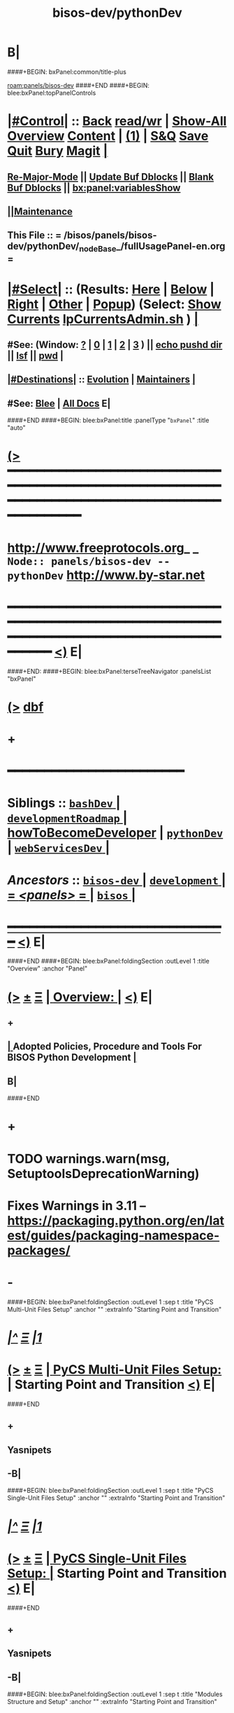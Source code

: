 * B|
####+BEGIN: bxPanel:common/title-plus
#+title: bisos-dev/pythonDev
#+roam_tags: branch
#+roam_key: panels/bisos-dev/pythonDev
[[roam:panels/bisos-dev]]
####+END
####+BEGIN: blee:bxPanel:topPanelControls
*  [[elisp:(org-cycle)][|#Control|]] :: [[elisp:(blee:bnsm:menu-back)][Back]] [[elisp:(toggle-read-only)][read/wr]] | [[elisp:(show-all)][Show-All]]  [[elisp:(org-shifttab)][Overview]]  [[elisp:(progn (org-shifttab) (org-content))][Content]] | [[elisp:(delete-other-windows)][(1)]] | [[elisp:(progn (save-buffer) (kill-buffer))][S&Q]] [[elisp:(save-buffer)][Save]] [[elisp:(kill-buffer)][Quit]] [[elisp:(bury-buffer)][Bury]]  [[elisp:(magit)][Magit]]  [[elisp:(org-cycle)][| ]]
**  [[elisp:(blee:buf:re-major-mode)][Re-Major-Mode]] ||  [[elisp:(org-dblock-update-buffer-bx)][Update Buf Dblocks]] || [[elisp:(org-dblock-bx-blank-buffer)][Blank Buf Dblocks]] || [[elisp:(bx:panel:variablesShow)][bx:panel:variablesShow]]
**  [[elisp:(blee:menu-sel:comeega:maintenance:popupMenu)][||Maintenance]]
**  This File :: *= /bisos/panels/bisos-dev/pythonDev/_nodeBase_/fullUsagePanel-en.org =*
*  [[elisp:(org-cycle)][|#Select|]]  :: (Results: [[elisp:(blee:bnsm:results-here)][Here]] | [[elisp:(blee:bnsm:results-split-below)][Below]] | [[elisp:(blee:bnsm:results-split-right)][Right]] | [[elisp:(blee:bnsm:results-other)][Other]] | [[elisp:(blee:bnsm:results-popup)][Popup]]) (Select:  [[elisp:(lsip-local-run-command "lpCurrentsAdmin.sh -i currentsGetThenShow")][Show Currents]]  [[elisp:(lsip-local-run-command "lpCurrentsAdmin.sh")][lpCurrentsAdmin.sh]] ) [[elisp:(org-cycle)][| ]]
**  #See:  (Window: [[elisp:(blee:bnsm:results-window-show)][?]] | [[elisp:(blee:bnsm:results-window-set 0)][0]] | [[elisp:(blee:bnsm:results-window-set 1)][1]] | [[elisp:(blee:bnsm:results-window-set 2)][2]] | [[elisp:(blee:bnsm:results-window-set 3)][3]] ) || [[elisp:(lsip-local-run-command-here "echo pushd dest")][echo pushd dir]] || [[elisp:(lsip-local-run-command-here "lsf")][lsf]] || [[elisp:(lsip-local-run-command-here "pwd")][pwd]] |
**  [[elisp:(org-cycle)][|#Destinations|]] :: [[Evolution]] | [[Maintainers]]  [[elisp:(org-cycle)][| ]]
**  #See:  [[elisp:(bx:bnsm:top:panel-blee)][Blee]] | [[elisp:(bx:bnsm:top:panel-listOfDocs)][All Docs]]  E|
####+END
####+BEGIN: blee:bxPanel:title :panelType "=bxPanel=" :title "auto"
* [[elisp:(show-all)][(>]] ━━━━━━━━━━━━━━━━━━━━━━━━━━━━━━━━━━━━━━━━━━━━━━━━━━━━━━━━━━━━━━━━━━━━━━━━━━━━━━━━━━━━━━━━━━━━━━━━━
*   [[img-link:file:/bisos/blee/env/images/fpfByStarElipseTop-50.png][http://www.freeprotocols.org]]_ _   ~Node:: panels/bisos-dev -- pythonDev~   [[img-link:file:/bisos/blee/env/images/fpfByStarElipseBottom-50.png][http://www.by-star.net]]
* ━━━━━━━━━━━━━━━━━━━━━━━━━━━━━━━━━━━━━━━━━━━━━━━━━━━━━━━━━━━━━━━━━━━━━━━━━━━━━━━━━━━━━━━━━━━━━  [[elisp:(org-shifttab)][<)]] E|
####+END:
####+BEGIN: blee:bxPanel:terseTreeNavigator :panelsList "bxPanel"
* [[elisp:(show-all)][(>]] [[elisp:(describe-function 'org-dblock-write:blee:bxPanel:terseTreeNavigator)][dbf]]
* +
*                                        *━━━━━━━━━━━━━━━━━━━━━━━━*
*   *Siblings*   :: [[elisp:(blee:bnsm:panel-goto "/bisos/panels/development/bisos-dev/bashDev/_nodeBase_")][ =bashDev= ]] *|* [[elisp:(blee:bnsm:panel-goto "/bisos/panels/development/bisos-dev/developmentRoadmap/_nodeBase_")][ =developmentRoadmap= ]] *|* [[elisp:(blee:bnsm:panel-goto "/bisos/panels/development/bisos-dev/howToBecomeDeveloper")][howToBecomeDeveloper]] *|* [[elisp:(blee:bnsm:panel-goto "/bisos/panels/development/bisos-dev/pythonDev/_nodeBase_")][ =pythonDev= ]] *|* [[elisp:(blee:bnsm:panel-goto "/bisos/panels/development/bisos-dev/webServicesDev/_nodeBase_")][ =webServicesDev= ]] *|*
*   /Ancestors/  :: [[elisp:(blee:bnsm:panel-goto "//bisos/panels/development/bisos-dev/_nodeBase_")][ =bisos-dev= ]] *|* [[elisp:(blee:bnsm:panel-goto "//bisos/panels/development/_nodeBase_")][ =development= ]] *|* [[elisp:(blee:bnsm:panel-goto "//bisos/panels/_nodeBase_")][ = /<panels>/ = ]] *|* [[elisp:(dired "//bisos")][ ~bisos~ ]] *|*
*                                   _━━━━━━━━━━━━━━━━━━━━━━━━━━━━━━_                          [[elisp:(org-shifttab)][<)]] E|
####+END
####+BEGIN: blee:bxPanel:foldingSection :outLevel 1 :title "Overview" :anchor "Panel"
* [[elisp:(show-all)][(>]]  _[[elisp:(blee:menu-sel:outline:popupMenu)][±]]_  _[[elisp:(blee:menu-sel:navigation:popupMenu)][Ξ]]_       [[elisp:(org-cycle)][| *Overview:* |]] <<Panel>>   [[elisp:(org-shifttab)][<)]] E|
** +
**  [[elisp:(org-cycle)][| ]]  Adopted Policies, Procedure and Tools For BISOS Python Development [[elisp:(org-cycle)][| ]]
** B|
####+END
* +
* TODO warnings.warn(msg, SetuptoolsDeprecationWarning)
SCHEDULED: <2024-02-23 Fri>
* Fixes Warnings in 3.11 -- https://packaging.python.org/en/latest/guides/packaging-namespace-packages/
SCHEDULED: <2024-02-23 Fri>
* -
####+BEGIN: blee:bxPanel:foldingSection :outLevel 1 :sep t :title "PyCS Multi-Unit Files Setup" :anchor "" :extraInfo "Starting Point and Transition"
* /[[elisp:(beginning-of-buffer)][|^]]  [[elisp:(blee:menu-sel:navigation:popupMenu)][Ξ]] [[elisp:(delete-other-windows)][|1]]/
* [[elisp:(show-all)][(>]]  _[[elisp:(blee:menu-sel:outline:popupMenu)][±]]_  _[[elisp:(blee:menu-sel:navigation:popupMenu)][Ξ]]_       [[elisp:(outline-show-subtree+toggle)][| *PyCS Multi-Unit Files Setup:* |]]  Starting Point and Transition  [[elisp:(org-shifttab)][<)]] E|
####+END
** +
** Yasnipets
** -B|
####+BEGIN: blee:bxPanel:foldingSection :outLevel 1 :sep t :title "PyCS Single-Unit Files Setup" :anchor "" :extraInfo "Starting Point and Transition"
* /[[elisp:(beginning-of-buffer)][|^]]  [[elisp:(blee:menu-sel:navigation:popupMenu)][Ξ]] [[elisp:(delete-other-windows)][|1]]/
* [[elisp:(show-all)][(>]]  _[[elisp:(blee:menu-sel:outline:popupMenu)][±]]_  _[[elisp:(blee:menu-sel:navigation:popupMenu)][Ξ]]_       [[elisp:(outline-show-subtree+toggle)][| *PyCS Single-Unit Files Setup:* |]]  Starting Point and Transition  [[elisp:(org-shifttab)][<)]] E|
####+END
** +
** Yasnipets
** -B|
####+BEGIN: blee:bxPanel:foldingSection :outLevel 1 :sep t :title "Modules Structure and Setup" :anchor "" :extraInfo "Starting Point and Transition"
* /[[elisp:(beginning-of-buffer)][|^]]  [[elisp:(blee:menu-sel:navigation:popupMenu)][Ξ]] [[elisp:(delete-other-windows)][|1]]/
* [[elisp:(show-all)][(>]]  _[[elisp:(blee:menu-sel:outline:popupMenu)][±]]_  _[[elisp:(blee:menu-sel:navigation:popupMenu)][Ξ]]_       [[elisp:(outline-show-subtree+toggle)][| *Modules Structure and Setup:* |]]  Starting Point and Transition  [[elisp:(org-shifttab)][<)]] E|
####+END
** +
** Overview:
** TODO
** Readme.org and py3/readme.org
** setup.py ---
** pypiProc.sh ---
** panel ---
** -B|
####+BEGIN: blee:bxPanel:foldingSection :outLevel 1 :sep t :title "ICM To CS Transition" :anchor "" :extraInfo "unisos.icm elimination"
* /[[elisp:(beginning-of-buffer)][|^]]  [[elisp:(blee:menu-sel:navigation:popupMenu)][Ξ]] [[elisp:(delete-other-windows)][|1]]/
* [[elisp:(show-all)][(>]]  _[[elisp:(blee:menu-sel:outline:popupMenu)][±]]_  _[[elisp:(blee:menu-sel:navigation:popupMenu)][Ξ]]_       [[elisp:(outline-show-subtree+toggle)][| *ICM To CS Transition:* |]]  unisos.icm elimination  [[elisp:(org-shifttab)][<)]] E|
####+END
** +
** Modernize Module Structure
** Run ConvertIcmToCs
** Test with new
** -B|
####+BEGIN: blee:bxPanel:foldingSection :outLevel 1 :sep t :title "Policies And Adopted Tools (Python 2.7 to 3.x Transition)" :anchor "" :extraInfo "Done in 2020"
* /[[elisp:(beginning-of-buffer)][|^]]  [[elisp:(blee:menu-sel:navigation:popupMenu)][Ξ]] [[elisp:(delete-other-windows)][|1]]/
* [[elisp:(show-all)][(>]]  _[[elisp:(blee:menu-sel:outline:popupMenu)][±]]_  _[[elisp:(blee:menu-sel:navigation:popupMenu)][Ξ]]_       [[elisp:(outline-show-subtree+toggle)][| *Policies And Adopted Tools (Python 2.7 to 3.x Transition):* |]]  Done in 2020  [[elisp:(org-shifttab)][<)]] E|
####+END
** +
** Done in 2020 -- Refer to old gits -- Otherwise cleaned and deleted.
** -B|
####+BEGIN: blee:bxPanel:foldingSection :outLevel 1 :sep t :title "Static Analysis And Style, Coverage, Pep8 Verifications" :anchor "" :extraInfo "Just a starting point"
* /[[elisp:(beginning-of-buffer)][|^]]  [[elisp:(blee:menu-sel:navigation:popupMenu)][Ξ]] [[elisp:(delete-other-windows)][|1]]/
* [[elisp:(show-all)][(>]]  _[[elisp:(blee:menu-sel:outline:popupMenu)][±]]_  _[[elisp:(blee:menu-sel:navigation:popupMenu)][Ξ]]_       [[elisp:(outline-show-subtree+toggle)][| *Static Analysis And Style, Coverage, Pep8 Verifications:* |]]  Just a starting point  [[elisp:(org-shifttab)][<)]] E|
####+END
** +
** TODO [#B] sudo apt-get install -y python3-autopep8
** TODO Peridically Run
    autopep8 /bisos/venv/py3-bisos-3/lib/python3.6/site-packages/unisos/icm/icm.py --select=E101,E121 --diff
    autopep8 /bisos/venv/py3-bisos-3/lib/python3.6/site-packages/unisos/icm/icm.py --select=E101,E121 --in-place
** -B|
####+BEGIN: blee:bxPanel:foldingSection :outLevel 1 :sep t :title "Automated Github Repos Reports Creation Tools" :anchor "" :extraInfo "Does not belong here. scope is wider."
* /[[elisp:(beginning-of-buffer)][|^]]  [[elisp:(blee:menu-sel:navigation:popupMenu)][Ξ]] [[elisp:(delete-other-windows)][|1]]/
* [[elisp:(show-all)][(>]]  _[[elisp:(blee:menu-sel:outline:popupMenu)][±]]_  _[[elisp:(blee:menu-sel:navigation:popupMenu)][Ξ]]_       [[elisp:(outline-show-subtree+toggle)][| *Automated Github Repos Reports Creation Tools:* |]]  Does not belong here. scope is wider.  [[elisp:(org-shifttab)][<)]] E|
####+END
** +
** file:/bisos/git/bxRepos/unisos-pip/githubApi
**
** pip install unisos.githubApi  || githubApiAccess.py || githubApiReports.py  -i listOrgsOfUsers https://api.github.com/users/mohsenBanan/orgs
** -B|
####+BEGIN: blee:bxPanel:foldingSection :outLevel 1 :sep t :title "bisos-pip BISOS Python Modules" :anchor "" :extraInfo "List of bisos.xx modules"
* /[[elisp:(beginning-of-buffer)][|^]]  [[elisp:(blee:menu-sel:navigation:popupMenu)][Ξ]] [[elisp:(delete-other-windows)][|1]]/
* [[elisp:(show-all)][(>]]  _[[elisp:(blee:menu-sel:outline:popupMenu)][±]]_  _[[elisp:(blee:menu-sel:navigation:popupMenu)][Ξ]]_       [[elisp:(outline-show-subtree+toggle)][| *bisos-pip BISOS Python Modules:* |]]  List of bisos.xx modules  [[elisp:(org-shifttab)][<)]] E|
####+END
** +
** [[elisp:(blee:ppmm:org-mode-toggle)][|N]] [[elisp:(blee:menu-sel:outline:popupMenu)][+-]] [[elisp:(blee:menu-sel:navigation:popupMenu)][==]]     [[elisp:(org-cycle)][| /= bisos-pip: =/ | ]]  Git Organization For All bisos pip modules  |
***  file:/bisos/git/bxRepos/bisos-pip
**
** [[elisp:(blee:ppmm:org-mode-toggle)][|N]] [[elisp:(blee:menu-sel:outline:popupMenu)][+-]] [[elisp:(blee:menu-sel:navigation:popupMenu)][==]]     [[elisp:(org-cycle)][| /= bisos-pip/base: =/ | ]]  Git Base Repo Of bisos-pip  |
***  file:/bisos/git/bxRepos/bisos-pip/base
**
** [[elisp:(blee:ppmm:org-mode-toggle)][|N]] [[elisp:(blee:menu-sel:outline:popupMenu)][+-]] [[elisp:(blee:menu-sel:navigation:popupMenu)][==]]     [[elisp:(org-cycle)][| /= bisos.namespace: =/ | ]] Pip namespace for bisos  |
***  file:/bisos/git/bxRepos/bisos-pip/namespace
**
** [[elisp:(blee:ppmm:org-mode-toggle)][|N]] [[elisp:(blee:menu-sel:outline:popupMenu)][+-]] [[elisp:(blee:menu-sel:navigation:popupMenu)][==]]     [[elisp:(org-cycle)][| /= bisos.platform -- Manages Parameters That Control bx-bases, bootstrap: =/ | ]] [[elisp:(lsip-local-run-command "bx-platformInfoManage.py")][bx-platformInfoManage.py]]  |
***
*** Description               :: Manages (Sets and Gets) FileParams That Control Instalation Of BISOS On A Platform
***
*** Information (ParsGet)     :: [[elisp:(lsip-local-run-command "bx-platformInfoManage.py -i pkgInfoParsGet")][bx-platformInfoManage.py -i pkgInfoParsGet]]
***
*** Configuration (ParsSet)   :: [[elisp:(lsip-local-run-command "bx-platformInfoManage.py")][bx-platformInfoManage.py]]  ---  -i bx-platformInfoManage.py
***
*** Dependencies              :: bisos.icm
*** Buttresses                :: bisos.bx-bases  bisos.bootstrap
***
*** Development Base          :: [[file:/bisos/git/bxRepos/bisos-pip/platform/dev]]
***
**
** [[elisp:(blee:ppmm:org-mode-toggle)][|N]] [[elisp:(blee:menu-sel:outline:popupMenu)][+-]] [[elisp:(blee:menu-sel:navigation:popupMenu)][==]]     [[elisp:(org-cycle)][| /= bisos.bx-bases -- Creates Directories: =/ | ]]   |
***
*** Description               :: Manages (Sets and Gets) FileParams That Control Instalation Of BISOS On A Platform
***
*** Cmnd -- Create Bases                  :: [[elisp:(lsip-local-run-command "bx-bases")][bx-bases]]  [[elisp:(blee:ppmm:org-mode-toggle)][|N]] [[elisp:(blee:menu-sel:outline:popupMenu)][+-]] [[elisp:(blee:menu-sel:navigation:popupMenu)][==]]  |
****  [[elisp:(lsip-local-run-command "bx-bases")][bx-bases]]  --  Params: baseDir pbdName  Actions: pbdUpdate, pbdVerify
                 --  Can use bisos.platform and based on pkgInfoParsGet
****
*** Cmnd -- Install pip packages in venv  :: [[elisp:(lsip-local-run-command "bx-pip")][bx-pip]]  [[elisp:(blee:ppmm:org-mode-toggle)][|N]] [[elisp:(blee:menu-sel:outline:popupMenu)][+-]] [[elisp:(blee:menu-sel:navigation:popupMenu)][==]]  |
****   [[elisp:(lsip-local-run-command "bx-pip")][bx-pip]]    --  Params: venv sliceName  Actions: install (with pip params)
                  --  Manages contents of venvs  -- sliceName is similar to requirements.txt
****
*** Cmnd -- Perhaps defunct               :: [[elisp:(lsip-local-run-command "bx-gitMapBases")][bx-gitMapBases]]  [[elisp:(blee:ppmm:org-mode-toggle)][|N]] [[elisp:(blee:menu-sel:outline:popupMenu)][+-]] [[elisp:(blee:menu-sel:navigation:popupMenu)][==]]  |
*** Cmnd -- Similar to bx-bases           :: [[elisp:(lsip-local-run-command "bx-gitReposBases")][bx-gitReposBases]]  [[elisp:(blee:ppmm:org-mode-toggle)][|N]] [[elisp:(blee:menu-sel:outline:popupMenu)][+-]] [[elisp:(blee:menu-sel:navigation:popupMenu)][==]]  |
*** Cmnd -- Create Bases                  :: [[elisp:(lsip-local-run-command "bx-isoSrBases.py")][bx-isoSrBases.py]]  [[elisp:(blee:ppmm:org-mode-toggle)][|N]] [[elisp:(blee:menu-sel:outline:popupMenu)][+-]] [[elisp:(blee:menu-sel:navigation:popupMenu)][==]]  |
****  [[elisp:(lsip-local-run-command "bx-isoSrBases.py")][bx-isoSrBases.py]]    --  Params: bxoId sr  -- Actions: BaseDir
                            --  Manages sr baseDirs
****
***
*** Dependencies              :: bisos.icm
*** Buttresses                :: bisos.bootstrap
***
*** Development Base          :: file:/bisos/git/bxRepos/bisos-pip/bx-bases/dev
***
** -B|
####+BEGIN: blee:bxPanel:foldingSection :outLevel 1 :sep t :title "UNISOS Python Modules --- To Be Obsoleted" :anchor "" :extraInfo "Kept while deletion is in progress"
* /[[elisp:(beginning-of-buffer)][|^]]  [[elisp:(blee:menu-sel:navigation:popupMenu)][Ξ]] [[elisp:(delete-other-windows)][|1]]/
* [[elisp:(show-all)][(>]]  _[[elisp:(blee:menu-sel:outline:popupMenu)][±]]_  _[[elisp:(blee:menu-sel:navigation:popupMenu)][Ξ]]_       [[elisp:(outline-show-subtree+toggle)][| *UNISOS Python Modules --- To Be Obsoleted:* |]]  Kept while deletion is in progress  [[elisp:(org-shifttab)][<)]] E|
####+END
** +
** [[elisp:(blee:ppmm:org-mode-toggle)][|N]] [[elisp:(blee:menu-sel:outline:popupMenu)][+-]] [[elisp:(blee:menu-sel:navigation:popupMenu)][==]]     [[elisp:(org-cycle)][| /= unisos-pip: =/ | ]]  Git Organization For All unisos pip modules  |
***  file:/bisos/git/bxRepos/unisos-pip
** =
** [[elisp:(blee:ppmm:org-mode-toggle)][|N]] [[elisp:(blee:menu-sel:outline:popupMenu)][+-]] [[elisp:(blee:menu-sel:navigation:popupMenu)][==]]     [[elisp:(org-cycle)][| /= unisos-pip/base: =/ | ]]  Git Base Repo Of unisos-pip  |
***  file:/bisos/git/bxRepos/unisos-pip/base
** =
** [[elisp:(blee:ppmm:org-mode-toggle)][|N]] [[elisp:(blee:menu-sel:outline:popupMenu)][+-]] [[elisp:(blee:menu-sel:navigation:popupMenu)][==]]     [[elisp:(org-cycle)][| /= unisos.namespace: =/ | ]] Pip name space for unisos  |
***  file:/bisos/git/bxRepos/unisos-pip/namespace
** -B|
####+BEGIN: blee:bxPanel:separator :outLevel 1
* /[[elisp:(beginning-of-buffer)][|^]] [[elisp:(blee:menu-sel:navigation:popupMenu)][==]] [[elisp:(delete-other-windows)][|1]]/
####+END
####+BEGIN: blee:bxPanel:evolution
* [[elisp:(show-all)][(>]] [[elisp:(describe-function 'org-dblock-write:blee:bxPanel:evolution)][dbf]]
*                                   _━━━━━━━━━━━━━━━━━━━━━━━━━━━━━━_
* [[elisp:(show-all)][|n]]  _[[elisp:(blee:menu-sel:outline:popupMenu)][±]]_  _[[elisp:(blee:menu-sel:navigation:popupMenu)][Ξ]]_     [[elisp:(org-cycle)][| *Maintenance:* | ]]  [[elisp:(blee:menu-sel:agenda:popupMenu)][||Agenda]]  <<Evolution>>  [[elisp:(org-shifttab)][<)]] E|
####+END
####+BEGIN: blee:bxPanel:foldingSection :outLevel 2 :title "Notes, Ideas, Tasks, Agenda" :anchor "Tasks"
** [[elisp:(show-all)][(>]]  _[[elisp:(blee:menu-sel:outline:popupMenu)][±]]_  _[[elisp:(blee:menu-sel:navigation:popupMenu)][Ξ]]_       [[elisp:(org-cycle)][| /Notes, Ideas, Tasks, Agenda:/ |]] <<Tasks>>   [[elisp:(org-shifttab)][<)]] E|
####+END
*** TODO Some Idea
####+BEGIN: blee:bxPanel:evolutionMaintainers
** [[elisp:(show-all)][(>]] [[elisp:(describe-function 'org-dblock-write:blee:bxPanel:evolutionMaintainers)][dbf]]
** [[elisp:(show-all)][|n]]  _[[elisp:(blee:menu-sel:outline:popupMenu)][±]]_  _[[elisp:(blee:menu-sel:navigation:popupMenu)][Ξ]]_       [[elisp:(org-cycle)][| /Bug Reports, Development Team:/ | ]]  <<Maintainers>>
***  Problem Report                       ::   [[elisp:(find-file "")][Send debbug Email]]
***  Maintainers                          ::   [[bbdb:Mohsen.*Banan]]  :: http://mohsen.1.banan.byname.net  E|
####+END
* B|
####+BEGIN: blee:bxPanel:footerPanelControls
* [[elisp:(show-all)][(>]] ━━━━━━━━━━━━━━━━━━━━━━━━━━━━━━━━━━━━━━━━━━━━━━━━━━━━━━━━━━━━━━━━━━━━━━━━━━━━━━━━━━━━━━━━━━━━━━━━━
* /Footer Controls/ ::  [[elisp:(blee:bnsm:menu-back)][Back]]  [[elisp:(toggle-read-only)][toggle-read-only]]  [[elisp:(show-all)][Show-All]]  [[elisp:(org-shifttab)][Cycle Glob Vis]]  [[elisp:(delete-other-windows)][1 Win]]  [[elisp:(save-buffer)][Save]]   [[elisp:(kill-buffer)][Quit]]  [[elisp:(org-shifttab)][<)]] E|
####+END
####+BEGIN: blee:bxPanel:footerOrgParams
* [[elisp:(show-all)][(>]] [[elisp:(describe-function 'org-dblock-write:blee:bxPanel:footerOrgParams)][dbf]]
* [[elisp:(show-all)][|n]]  _[[elisp:(blee:menu-sel:outline:popupMenu)][±]]_  _[[elisp:(blee:menu-sel:navigation:popupMenu)][Ξ]]_     [[elisp:(org-cycle)][| *= Org-Mode Local Params: =* | ]]
#+STARTUP: overview
#+STARTUP: lognotestate
#+STARTUP: inlineimages
#+SEQ_TODO: TODO WAITING DELEGATED | DONE DEFERRED CANCELLED
#+TAGS: @desk(d) @home(h) @work(w) @withInternet(i) @road(r) call(c) errand(e)
#+CATEGORY: N:pythonDev
####+END
####+BEGIN: blee:bxPanel:footerEmacsParams :primMode "org-mode"
* [[elisp:(show-all)][(>]] [[elisp:(describe-function 'org-dblock-write:blee:bxPanel:footerEmacsParams)][dbf]]
* [[elisp:(show-all)][|n]]  _[[elisp:(blee:menu-sel:outline:popupMenu)][±]]_  _[[elisp:(blee:menu-sel:navigation:popupMenu)][Ξ]]_     [[elisp:(org-cycle)][| *= Emacs Local Params: =* | ]]
# Local Variables:
# eval: (setq-local ~selectedSubject "noSubject")
# eval: (setq-local ~primaryMajorMode 'org-mode)
# eval: (setq-local ~blee:panelUpdater nil)
# eval: (setq-local ~blee:dblockEnabler nil)
# eval: (setq-local ~blee:dblockController "interactive")
# eval: (img-link-overlays)
# eval: (set-fill-column 115)
# eval: (blee:fill-column-indicator/enable)
# eval: (bx:load-file:ifOneExists "./panelActions.el")
# End:

####+END
